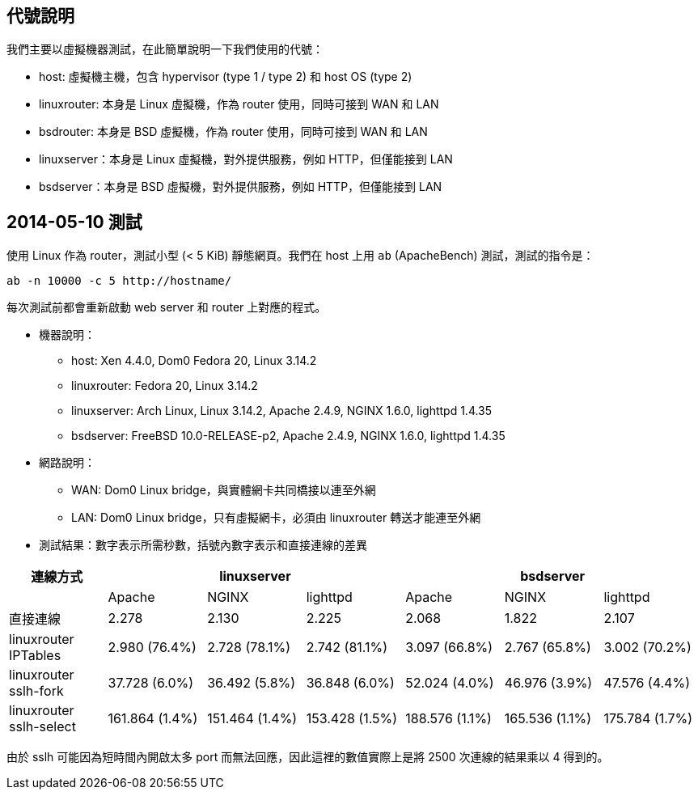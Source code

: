 == 代號說明
我們主要以虛擬機器測試，在此簡單說明一下我們使用的代號：

 * host: 虛擬機主機，包含 hypervisor (type 1 / type 2) 和 host OS (type 2) 
 * linuxrouter: 本身是 Linux 虛擬機，作為 router 使用，同時可接到 WAN 和 LAN
 * bsdrouter: 本身是 BSD 虛擬機，作為 router 使用，同時可接到 WAN 和 LAN
 * linuxserver：本身是 Linux 虛擬機，對外提供服務，例如 HTTP，但僅能接到 LAN
 * bsdserver：本身是 BSD 虛擬機，對外提供服務，例如 HTTP，但僅能接到 LAN

== 2014-05-10 測試
使用 Linux 作為 router，測試小型 (< 5 KiB) 靜態網頁。我們在 host 上用 `ab` (ApacheBench) 測試，測試的指令是：
----------------------
ab -n 10000 -c 5 http://hostname/
----------------------
每次測試前都會重新啟動 web server 和 router 上對應的程式。

 * 機器說明：
  - host: Xen 4.4.0, Dom0 Fedora 20, Linux 3.14.2
  - linuxrouter: Fedora 20, Linux 3.14.2
  - linuxserver: Arch Linux, Linux 3.14.2, Apache 2.4.9, NGINX 1.6.0, lighttpd 1.4.35
  - bsdserver: FreeBSD 10.0-RELEASE-p2, Apache 2.4.9, NGINX 1.6.0, lighttpd 1.4.35
 * 網路說明：
  - WAN: Dom0 Linux bridge，與實體網卡共同橋接以連至外網
  - LAN: Dom0 Linux bridge，只有虛擬網卡，必須由 linuxrouter 轉送才能連至外網

 * 測試結果：數字表示所需秒數，括號內數字表示和直接連線的差異

[grid="rows",options="header",cols="7"]
|=============================
| 連線方式 3+| linuxserver 3+| bsdserver
|| Apache | NGINX | lighttpd | Apache | NGINX | lighttpd
| 直接連線
|   2.278         |   2.130         |   2.225
|   2.068         |   1.822         |   2.107
| linuxrouter IPTables
|   2.980 (76.4%) |   2.728 (78.1%) |   2.742 (81.1%)
|   3.097 (66.8%) |   2.767 (65.8%) |   3.002 (70.2%)
| linuxrouter sslh-fork
|  37.728 (6.0%)  |  36.492 (5.8%)  |  36.848 (6.0%)
|  52.024 (4.0%)  |  46.976 (3.9%)  |  47.576 (4.4%)
| linuxrouter sslh-select
| 161.864 (1.4%)  | 151.464 (1.4%)  | 153.428 (1.5%)
| 188.576 (1.1%)  | 165.536 (1.1%)  | 175.784 (1.7%)
|=============================

由於 sslh 可能因為短時間內開啟太多 port 而無法回應，因此這裡的數值實際上是將 2500 次連線的結果乘以 4 得到的。